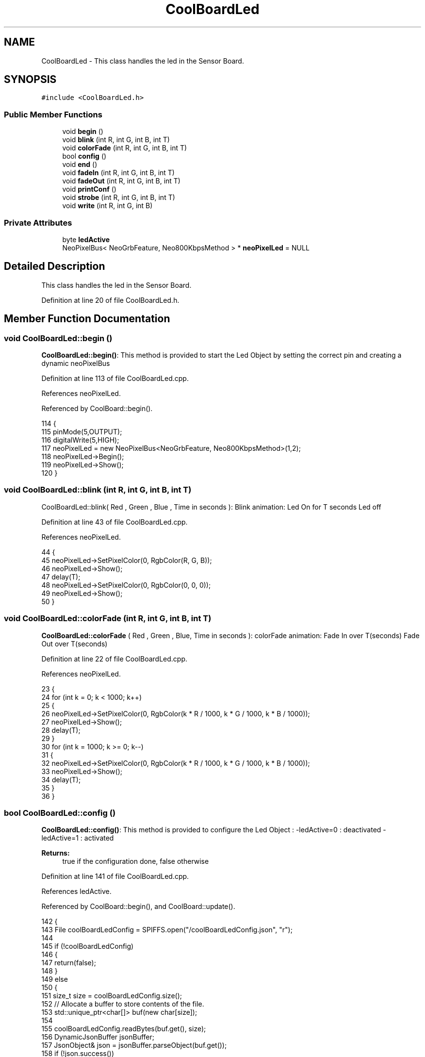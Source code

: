 .TH "CoolBoardLed" 3 "Wed Jun 28 2017" "CoolAPI" \" -*- nroff -*-
.ad l
.nh
.SH NAME
CoolBoardLed \- This class handles the led in the Sensor Board\&.  

.SH SYNOPSIS
.br
.PP
.PP
\fC#include <CoolBoardLed\&.h>\fP
.SS "Public Member Functions"

.in +1c
.ti -1c
.RI "void \fBbegin\fP ()"
.br
.ti -1c
.RI "void \fBblink\fP (int R, int G, int B, int T)"
.br
.ti -1c
.RI "void \fBcolorFade\fP (int R, int G, int B, int T)"
.br
.ti -1c
.RI "bool \fBconfig\fP ()"
.br
.ti -1c
.RI "void \fBend\fP ()"
.br
.ti -1c
.RI "void \fBfadeIn\fP (int R, int G, int B, int T)"
.br
.ti -1c
.RI "void \fBfadeOut\fP (int R, int G, int B, int T)"
.br
.ti -1c
.RI "void \fBprintConf\fP ()"
.br
.ti -1c
.RI "void \fBstrobe\fP (int R, int G, int B, int T)"
.br
.ti -1c
.RI "void \fBwrite\fP (int R, int G, int B)"
.br
.in -1c
.SS "Private Attributes"

.in +1c
.ti -1c
.RI "byte \fBledActive\fP"
.br
.ti -1c
.RI "NeoPixelBus< NeoGrbFeature, Neo800KbpsMethod > * \fBneoPixelLed\fP = NULL"
.br
.in -1c
.SH "Detailed Description"
.PP 
This class handles the led in the Sensor Board\&. 
.PP
Definition at line 20 of file CoolBoardLed\&.h\&.
.SH "Member Function Documentation"
.PP 
.SS "void CoolBoardLed::begin ()"
\fBCoolBoardLed::begin()\fP: This method is provided to start the Led Object by setting the correct pin and creating a dynamic neoPixelBus 
.PP
Definition at line 113 of file CoolBoardLed\&.cpp\&.
.PP
References neoPixelLed\&.
.PP
Referenced by CoolBoard::begin()\&.
.PP
.nf
114 {
115     pinMode(5,OUTPUT);
116     digitalWrite(5,HIGH);
117     neoPixelLed = new NeoPixelBus<NeoGrbFeature, Neo800KbpsMethod>(1,2); 
118     neoPixelLed->Begin();
119     neoPixelLed->Show();
120 } 
.fi
.SS "void CoolBoardLed::blink (int R, int G, int B, int T)"
CoolBoardLed::blink( Red , Green , Blue , Time in seconds ): Blink animation: Led On for T seconds Led off 
.PP
Definition at line 43 of file CoolBoardLed\&.cpp\&.
.PP
References neoPixelLed\&.
.PP
.nf
44 {
45     neoPixelLed->SetPixelColor(0, RgbColor(R, G, B));
46     neoPixelLed->Show();
47     delay(T);
48     neoPixelLed->SetPixelColor(0, RgbColor(0, 0, 0));
49     neoPixelLed->Show();
50 }
.fi
.SS "void CoolBoardLed::colorFade (int R, int G, int B, int T)"
\fBCoolBoardLed::colorFade\fP ( Red , Green , Blue, Time in seconds ): colorFade animation: Fade In over T(seconds) Fade Out over T(seconds) 
.PP
Definition at line 22 of file CoolBoardLed\&.cpp\&.
.PP
References neoPixelLed\&.
.PP
.nf
23 {
24     for (int k = 0; k < 1000; k++) 
25     {
26         neoPixelLed->SetPixelColor(0, RgbColor(k * R / 1000, k * G / 1000, k * B / 1000));
27         neoPixelLed->Show();
28         delay(T);
29     }
30     for (int k = 1000; k >= 0; k--) 
31     {
32         neoPixelLed->SetPixelColor(0, RgbColor(k * R / 1000, k * G / 1000, k * B / 1000));
33         neoPixelLed->Show();
34         delay(T);
35     }
36 }
.fi
.SS "bool CoolBoardLed::config ()"
\fBCoolBoardLed::config()\fP: This method is provided to configure the Led Object : -ledActive=0 : deactivated -ledActive=1 : activated 
.PP
\fBReturns:\fP
.RS 4
true if the configuration done, false otherwise 
.RE
.PP

.PP
Definition at line 141 of file CoolBoardLed\&.cpp\&.
.PP
References ledActive\&.
.PP
Referenced by CoolBoard::begin(), and CoolBoard::update()\&.
.PP
.nf
142 {
143     File coolBoardLedConfig = SPIFFS\&.open("/coolBoardLedConfig\&.json", "r");
144 
145     if (!coolBoardLedConfig) 
146     {
147         return(false);
148     }
149     else
150     {
151         size_t size = coolBoardLedConfig\&.size();
152         // Allocate a buffer to store contents of the file\&.
153         std::unique_ptr<char[]> buf(new char[size]);
154 
155         coolBoardLedConfig\&.readBytes(buf\&.get(), size);
156         DynamicJsonBuffer jsonBuffer;
157         JsonObject& json = jsonBuffer\&.parseObject(buf\&.get());
158         if (!json\&.success()) 
159         {
160               return(false);
161         } 
162         else
163         {     
164             if(json["ledActive"]\&.success() )
165             {
166                 this->ledActive = json["ledActive"]; 
167             }
168             else
169             {
170                 this->ledActive=this->ledActive;            
171             }
172             
173             json["ledActive"]=this->ledActive;
174             coolBoardLedConfig\&.close();
175             
176             coolBoardLedConfig = SPIFFS\&.open("/coolBoardLedConfig\&.json", "w");
177             if(!coolBoardLedConfig)
178             {
179                 return(false);          
180             }
181 
182             json\&.printTo(coolBoardLedConfig);
183             coolBoardLedConfig\&.close();
184 
185               return(true); 
186         }
187     }   
188 
189 }               
.fi
.SS "void CoolBoardLed::end ()"
\fBCoolBoardLed::end()\fP : this method is provided to delete the dynamically created neoPixelLed 
.PP
Definition at line 101 of file CoolBoardLed\&.cpp\&.
.PP
References neoPixelLed\&.
.PP
.nf
102 {
103     delete neoPixelLed;
104 }
.fi
.SS "void CoolBoardLed::fadeIn (int R, int G, int B, int T)"
CoolBoardLed::fadeIn(Red , Green , Blue , Time in seconds) Fade In animation: gradual increase over T(seconds) 
.PP
Definition at line 56 of file CoolBoardLed\&.cpp\&.
.PP
References neoPixelLed\&.
.PP
.nf
57 {
58     for (int k = 0; k < 1000; k++) 
59     {
60         neoPixelLed->SetPixelColor(0, RgbColor(k * R / 1000, k * G / 1000, k * B / 1000));
61         neoPixelLed->Show();
62         delay(T);
63     }
64 }
.fi
.SS "void CoolBoardLed::fadeOut (int R, int G, int B, int T)"
CoolBoardLed::fadeOut( Red , Green , Blue , Time in seconds) Fade Out animation: gradual decrease over T(seconds) 
.PP
Definition at line 70 of file CoolBoardLed\&.cpp\&.
.PP
References neoPixelLed\&.
.PP
.nf
71 {
72     for (int k = 1000; k >= 0; k--) 
73     {
74         neoPixelLed->SetPixelColor(0, RgbColor(k * R / 1000, k * G / 1000, k * B / 1000));
75         neoPixelLed->Show();
76         delay(T);
77     }
78 }
.fi
.SS "void CoolBoardLed::printConf ()"
\fBCoolBoardLed::printConf()\fP: This method is provided to print the Led Object Configuration to the Serial Monitor 
.PP
Definition at line 197 of file CoolBoardLed\&.cpp\&.
.PP
References ledActive\&.
.PP
Referenced by CoolBoard::begin()\&.
.PP
.nf
198 {
199     Serial\&.println("Led Conf");
200     Serial\&.println(ledActive);
201     Serial\&.println(" "); 
202 }
.fi
.SS "void CoolBoardLed::strobe (int R, int G, int B, int T)"
CoolBoardLed::strobe(Red , Green , Blue , Time in seconds) Strobe animation: blinks over T(seconds) 
.PP
Definition at line 84 of file CoolBoardLed\&.cpp\&.
.PP
References neoPixelLed\&.
.PP
.nf
85 {
86     for (int k = 1000; k >= 0; k--) 
87     {
88         neoPixelLed->SetPixelColor(0, RgbColor(R, G, B));
89         neoPixelLed->Show();
90         delay(T);
91         neoPixelLed->SetPixelColor(0, RgbColor(0, 0, 0));
92         neoPixelLed->Show();
93         delay(T);
94     }
95 }
.fi
.SS "void CoolBoardLed::write (int R, int G, int B)"
CoolBoardLed::write(Red,Green,Blue): This method is provided to set the Color of the Led 
.PP
Definition at line 127 of file CoolBoardLed\&.cpp\&.
.PP
References neoPixelLed\&.
.PP
.nf
128 {
129     neoPixelLed->SetPixelColor(0, RgbColor(R, G, B));
130     neoPixelLed->Show();
131 }
.fi
.SH "Member Data Documentation"
.PP 
.SS "byte CoolBoardLed::ledActive\fC [private]\fP"

.PP
Definition at line 54 of file CoolBoardLed\&.h\&.
.PP
Referenced by config(), and printConf()\&.
.SS "NeoPixelBus<NeoGrbFeature, Neo800KbpsMethod>* CoolBoardLed::neoPixelLed = NULL\fC [private]\fP"

.PP
Definition at line 52 of file CoolBoardLed\&.h\&.
.PP
Referenced by begin(), blink(), colorFade(), end(), fadeIn(), fadeOut(), strobe(), and write()\&.

.SH "Author"
.PP 
Generated automatically by Doxygen for CoolAPI from the source code\&.
